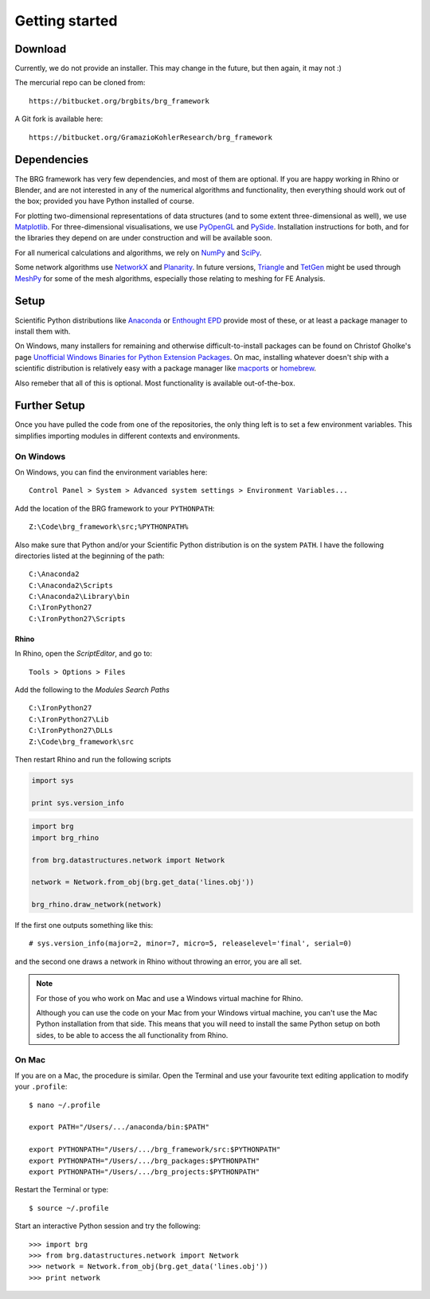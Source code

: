 .. _getting-started:

********************************************************************************
Getting started
********************************************************************************


Download
========

Currently, we do not provide an installer. This may change in the future, but then
again, it may not :)

The mercurial repo can be cloned from::

    https://bitbucket.org/brgbits/brg_framework

A Git fork is available here::

    https://bitbucket.org/GramazioKohlerResearch/brg_framework


Dependencies
============

The BRG framework has very few dependencies, and most of them are optional. If
you are happy working in Rhino or Blender, and are not interested in any of the
numerical algorithms and functionality, then everything should work out of the
box; provided you have Python installed of course.

For plotting two-dimensional representations of data structures (and to some extent
three-dimensional as well), we use `Matplotlib <http://matplotlib.org/>`_.
For three-dimensional visualisations, we use `PyOpenGL <http://pyopengl.sourceforge.net/>`_ 
and `PySide <https://wiki.qt.io/PySide>`_. Installation instructions for both, 
and for the libraries they depend on are under construction and will be available soon.

For all numerical calculations and algorithms,
we rely on `NumPy <http://www.numpy.org/>`_ 
and `SciPy <https://www.scipy.org/>`_.

Some network algorithms use `NetworkX <https://networkx.github.io/>`_ and
`Planarity <https://github.com/hagberg/planarity>`_.
In future versions, `Triangle <http://www.cs.cmu.edu/~quake/triangle.html>`_ and
`TetGen <http://wias-berlin.de/software/tetgen/>`_ might be used through
`MeshPy <https://mathema.tician.de/software/meshpy/>`_ for some of the mesh
algorithms, especially those relating to meshing for FE Analysis.


Setup
=====

Scientific Python distributions like `Anaconda <https://www.continuum.io/>`_ or
`Enthought EPD <https://www.enthought.com/products/epd/>`_ provide most of these,
or at least a package manager to install them with.

On Windows, many installers for remaining and otherwise difficult-to-install packages
can be found on Christof Gholke's page 
`Unofficial Windows Binaries for Python Extension Packages <http://www.lfd.uci.edu/~gohlke/pythonlibs/>`_.
On mac, installing whatever doesn't ship with a scientific distribution is
relatively easy with a package manager like `macports <https://www.macports.org/>`_
or `homebrew <http://brew.sh/>`_.

Also remeber that all of this is optional.
Most functionality is available out-of-the-box.




Further Setup
=============

Once you have pulled the code from one of the repositories, the only thing
left is to set a few environment variables. This simplifies importing modules in
different contexts and environments.


On Windows
++++++++++

On Windows, you can find the environment variables here::
    
    Control Panel > System > Advanced system settings > Environment Variables...


Add the location of the BRG framework to your ``PYTHONPATH``::

    Z:\Code\brg_framework\src;%PYTHONPATH%


Also make sure that Python and/or your Scientific Python distribution is on the
system ``PATH``. I have the following directories listed at the beginning of the
path::

    C:\Anaconda2
    C:\Anaconda2\Scripts
    C:\Anaconda2\Library\bin
    C:\IronPython27
    C:\IronPython27\Scripts


Rhino
-----

In Rhino, open the *ScriptEditor*, and go to::

    Tools > Options > Files


Add the following to the *Modules Search Paths* ::

    C:\IronPython27
    C:\IronPython27\Lib
    C:\IronPython27\DLLs
    Z:\Code\brg_framework\src


Then restart Rhino and run the following scripts


.. code-block:: python

    import sys

    print sys.version_info


.. code-block:: python

    import brg
    import brg_rhino

    from brg.datastructures.network import Network

    network = Network.from_obj(brg.get_data('lines.obj'))

    brg_rhino.draw_network(network)


If the first one outputs something like this::

    # sys.version_info(major=2, minor=7, micro=5, releaselevel='final', serial=0)
    

and the second one draws a network in Rhino without throwing an error,
you are all set.


.. note::

    For those of you who work on Mac and use a Windows virtual machine for Rhino.

    Although you can use the code on your Mac from your Windows virtual
    machine, you can't use the Mac Python installation from that side.
    This means that you will need to install the same Python setup on both sides,
    to be able to access the all functionality from Rhino.

.. IronPython27
.. Blender


On Mac
++++++

If you are on a Mac, the procedure is similar. Open the Terminal and use your
favourite text editing application to modify your ``.profile``::

    $ nano ~/.profile

    export PATH="/Users/.../anaconda/bin:$PATH"

    export PYTHONPATH="/Users/.../brg_framework/src:$PYTHONPATH"
    export PYTHONPATH="/Users/.../brg_packages:$PYTHONPATH"
    export PYTHONPATH="/Users/.../brg_projects:$PYTHONPATH"

Restart the Terminal or type::

    $ source ~/.profile

Start an interactive Python session and try the following::

    >>> import brg
    >>> from brg.datastructures.network import Network
    >>> network = Network.from_obj(brg.get_data('lines.obj'))
    >>> print network

